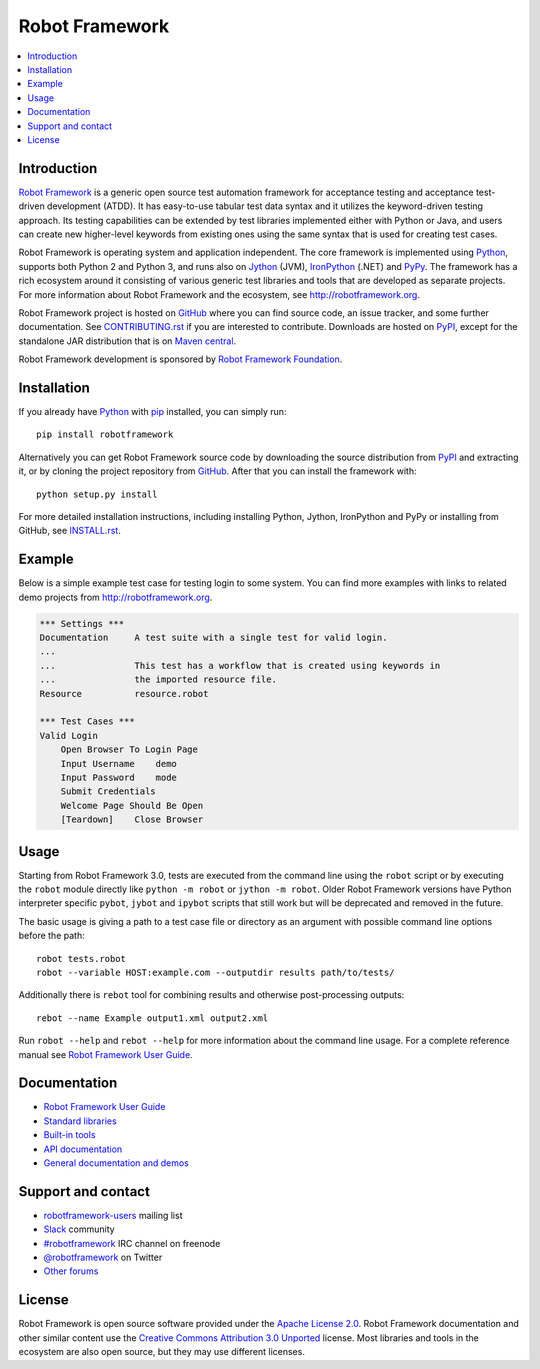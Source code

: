 Robot Framework
===============

.. contents::
   :local:

Introduction
------------

`Robot Framework <http://robotframework.org>`_ is a generic open source test
automation framework for acceptance testing and acceptance test-driven
development (ATDD). It has easy-to-use tabular test data syntax and it utilizes
the keyword-driven testing approach. Its testing capabilities can be extended
by test libraries implemented either with Python or Java, and users can create
new higher-level keywords from existing ones using the same syntax that is used
for creating test cases.

Robot Framework is operating system and application independent. The core
framework is implemented using `Python <http://python.org>`_, supports both
Python 2 and Python 3, and runs also on `Jython <http://jython.org>`_ (JVM),
`IronPython <http://ironpython.net>`_ (.NET) and `PyPy <http://pypy.org>`_.
The framework has a rich ecosystem around it consisting of various generic
test libraries and tools that are developed as separate projects. For more
information about Robot Framework and the ecosystem, see
http://robotframework.org.

Robot Framework project is hosted on GitHub_ where you can find source code,
an issue tracker, and some further documentation. See `<CONTRIBUTING.rst>`__
if you are interested to contribute. Downloads are hosted on PyPI_, except
for the standalone JAR distribution that is on `Maven central`_.

Robot Framework development is sponsored by `Robot Framework Foundation
<http://robotframework.org/foundation>`_.

.. _GitHub: https://github.com/robotframework/robotframework
.. _PyPI: https://pypi.python.org/pypi/robotframework
.. _Maven central: http://search.maven.org/#search%7Cga%7C1%7Ca%3Arobotframework

.. image:: https://img.shields.io/pypi/v/robotframework.svg?label=version
   :target: https://pypi.python.org/pypi/robotframework
   :alt: Latest version

.. image:: https://img.shields.io/pypi/l/robotframework.svg
   :target: http://www.apache.org/licenses/LICENSE-2.0.html
   :alt: License

Installation
------------

If you already have Python_ with `pip <http://pip-installer.org>`_ installed,
you can simply run::

    pip install robotframework

Alternatively you can get Robot Framework source code by downloading the source
distribution from PyPI_ and extracting it, or by cloning the project repository
from GitHub_. After that you can install the framework with::

    python setup.py install

For more detailed installation instructions, including installing Python,
Jython, IronPython and PyPy or installing from GitHub, see `<INSTALL.rst>`__.

Example
-------

Below is a simple example test case for testing login to some system.
You can find more examples with links to related demo projects from
http://robotframework.org.

.. code:: robotframework

    *** Settings ***
    Documentation     A test suite with a single test for valid login.
    ...
    ...               This test has a workflow that is created using keywords in
    ...               the imported resource file.
    Resource          resource.robot

    *** Test Cases ***
    Valid Login
        Open Browser To Login Page
        Input Username    demo
        Input Password    mode
        Submit Credentials
        Welcome Page Should Be Open
        [Teardown]    Close Browser

Usage
-----

Starting from Robot Framework 3.0, tests are executed from the command line
using the ``robot`` script or by executing the ``robot`` module directly
like ``python -m robot`` or ``jython -m robot``. Older Robot Framework
versions have Python interpreter specific ``pybot``, ``jybot`` and ``ipybot``
scripts that still work but will be deprecated and removed in the future.

The basic usage is giving a path to a test case file or directory as an
argument with possible command line options before the path::

    robot tests.robot
    robot --variable HOST:example.com --outputdir results path/to/tests/

Additionally there is ``rebot`` tool for combining results and otherwise
post-processing outputs::

    rebot --name Example output1.xml output2.xml

Run ``robot --help`` and ``rebot --help`` for more information about the command
line usage. For a complete reference manual see `Robot Framework User Guide`_.

Documentation
-------------

- `Robot Framework User Guide
  <http://robotframework.org/robotframework/#user-guide>`_
- `Standard libraries
  <http://robotframework.org/robotframework/#standard-libraries>`_
- `Built-in tools
  <http://robotframework.org/robotframework/#built-in-tools>`_
- `API documentation
  <http://robot-framework.readthedocs.org>`_
- `General documentation and demos
  <http://robotframework.org/#documentation>`_

Support and contact
-------------------

- `robotframework-users
  <https://groups.google.com/group/robotframework-users/>`_ mailing list
- `Slack <https://robotframework-slack-invite.herokuapp.com>`_ community
- `#robotframework <http://webchat.freenode.net/?channels=robotframework&prompt=1>`_
  IRC channel on freenode
- `@robotframework <https://twitter.com/robotframework>`_ on Twitter
- `Other forums <http://robotframework.org/#support>`_

License
-------

Robot Framework is open source software provided under the `Apache License
2.0`__. Robot Framework documentation and other similar content use the
`Creative Commons Attribution 3.0 Unported`__ license. Most libraries and tools
in the ecosystem are also open source, but they may use different licenses.

__ http://apache.org/licenses/LICENSE-2.0
__ http://creativecommons.org/licenses/by/3.0
